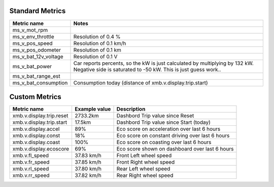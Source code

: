 ----------------
Standard Metrics
----------------

============================= ============================================
Metric name                   Notes
============================= ============================================
ms_v_mot_rpm                  
ms_v_env_throttle             Resolution of 0.4 %
ms_v_pos_speed                Resolution of 0.1 km/h
ms_v_pos_odometer             Resolution of 0.1 km
ms_v_bat_12v_voltage          Resolution of 0.1 V
ms_v_bat_power                Car reports percents, so the kW is just calculated by multiplying by 132 kW. Negative side is saturated to -50 kW. This is just guess work..
ms_v_bat_range_est
ms_v_bat_consumption          Consumption today (distance of xmb.v.display.trip.start)
============================= ============================================


--------------
Custom Metrics
--------------

======================================== ======================== ============================================
Metric name                              Example value            Description
======================================== ======================== ============================================
xmb.v.display.trip.reset                 2733.2km                 Dashbord Trip value since Reset
xmb.v.display.trip.start                 17.5km                   Dashbord Trip value since Start (today)
xmb.v.display.accel                      89%                      Eco score on acceleration over last 6 hours
xmb.v.display.const                      18%                      Eco score on constant driving over last 6 hours
xmb.v.display.coast                      100%                     Eco score on coasting over last 6 hours
xmb.v.display.ecoscore                   69%                      Eco score shown on dashboard over last 6 hours
xmb.v.fl_speed                           37.83 km/h               Front Left wheel speed
xmb.v.fr_speed                           37.85 km/h               Front Right wheel speed
xmb.v.rl_speed                           37.80 km/h               Rear Left wheel speed
xmb.v.rr_speed                           37.82 km/h               Rear Right wheel speed
======================================== ======================== ============================================

